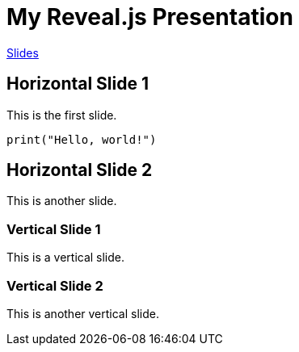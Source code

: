 = My Reveal.js Presentation
:revealjsdir: https://cdn.jsdelivr.net/npm/reveal.js@4.5.0
:url-peak: https://redhat-ai-services.github.io/etx-agentic-ai/modules/slides.html

{url-peak}[Slides]

== Horizontal Slide 1

This is the first slide.

[source,python]
----
print("Hello, world!")
----

== Horizontal Slide 2

This is another slide.

=== Vertical Slide 1

This is a vertical slide.

=== Vertical Slide 2

This is another vertical slide.